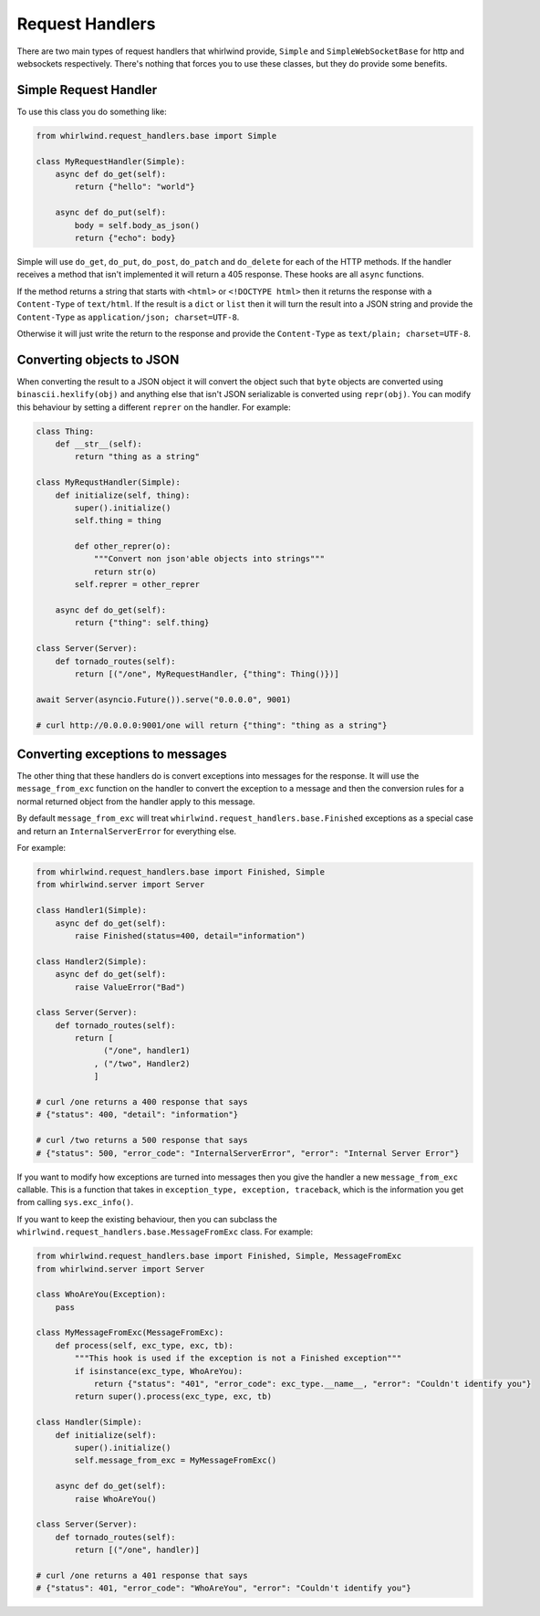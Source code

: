 .. _handlers:

Request Handlers
================

There are two main types of request handlers that whirlwind provide, ``Simple``
and ``SimpleWebSocketBase`` for http and websockets respectively. There's nothing
that forces you to use these classes, but they do provide some benefits.

Simple Request Handler
----------------------

To use this class you do something like:

.. code-block:: python

  from whirlwind.request_handlers.base import Simple

  class MyRequestHandler(Simple):
      async def do_get(self):
          return {"hello": "world"}

      async def do_put(self):
          body = self.body_as_json()
          return {"echo": body}

Simple will use ``do_get``, ``do_put``, ``do_post``, ``do_patch`` and ``do_delete``
for each of the HTTP methods. If the handler receives a method that isn't
implemented it will return a 405 response. These hooks are all ``async`` functions.

If the method returns a string that starts with ``<html>`` or ``<!DOCTYPE html>``
then it returns the response with a ``Content-Type`` of ``text/html``. If the
result is a ``dict`` or ``list`` then it will turn the result into a JSON string
and provide the ``Content-Type`` as ``application/json; charset=UTF-8``.

Otherwise it will just write the return to the response and provide the
``Content-Type`` as ``text/plain; charset=UTF-8``.

Converting objects to JSON
--------------------------

When converting the result to a JSON object it will convert the object such that
``byte`` objects are converted using ``binascii.hexlify(obj)`` and anything else
that isn't JSON serializable is converted using ``repr(obj)``. You can modify
this behaviour by setting a different ``reprer`` on the handler. For example:

.. code-block:: python

  class Thing:
      def __str__(self):
          return "thing as a string"
  
  class MyRequstHandler(Simple):
      def initialize(self, thing):
          super().initialize()
          self.thing = thing

          def other_reprer(o):
              """Convert non json'able objects into strings"""
              return str(o)
          self.reprer = other_reprer
      
      async def do_get(self):
          return {"thing": self.thing}

  class Server(Server):
      def tornado_routes(self):
          return [("/one", MyRequestHandler, {"thing": Thing()})]

  await Server(asyncio.Future()).serve("0.0.0.0", 9001)

  # curl http://0.0.0.0:9001/one will return {"thing": "thing as a string"}

Converting exceptions to messages
---------------------------------

The other thing that these handlers do is convert exceptions into messages for
the response. It will use the ``message_from_exc`` function on the handler to
convert the exception to a message and then the conversion rules for a normal
returned object from the handler apply to this message.

By default ``message_from_exc`` will treat ``whirlwind.request_handlers.base.Finished``
exceptions as a special case and return an ``InternalServerError`` for everything
else.

For example:

.. code-block:: python

  from whirlwind.request_handlers.base import Finished, Simple
  from whirlwind.server import Server
  
  class Handler1(Simple):
      async def do_get(self):
          raise Finished(status=400, detail="information")

  class Handler2(Simple):
      async def do_get(self):
          raise ValueError("Bad")

  class Server(Server):
      def tornado_routes(self):
          return [
                ("/one", handler1)
              , ("/two", Handler2)
              ]

  # curl /one returns a 400 response that says
  # {"status": 400, "detail": "information"}

  # curl /two returns a 500 response that says
  # {"status": 500, "error_code": "InternalServerError", "error": "Internal Server Error"}

If you want to modify how exceptions are turned into messages then you give the
handler a new ``message_from_exc`` callable. This is a function that takes in
``exception_type, exception, traceback``, which is the information you get from
calling ``sys.exc_info()``.

If you want to keep the existing behaviour, then you can subclass the
``whirlwind.request_handlers.base.MessageFromExc`` class. For example:

.. code-block:: python

  from whirlwind.request_handlers.base import Finished, Simple, MessageFromExc
  from whirlwind.server import Server

  class WhoAreYou(Exception):
      pass

  class MyMessageFromExc(MessageFromExc):
      def process(self, exc_type, exc, tb):
          """This hook is used if the exception is not a Finished exception"""
          if isinstance(exc_type, WhoAreYou):
              return {"status": "401", "error_code": exc_type.__name__, "error": "Couldn't identify you"}
          return super().process(exc_type, exc, tb)
  
  class Handler(Simple):
      def initialize(self):
          super().initialize()
          self.message_from_exc = MyMessageFromExc()

      async def do_get(self):
          raise WhoAreYou()

  class Server(Server):
      def tornado_routes(self):
          return [("/one", handler)]

  # curl /one returns a 401 response that says
  # {"status": 401, "error_code": "WhoAreYou", "error": "Couldn't identify you"}
